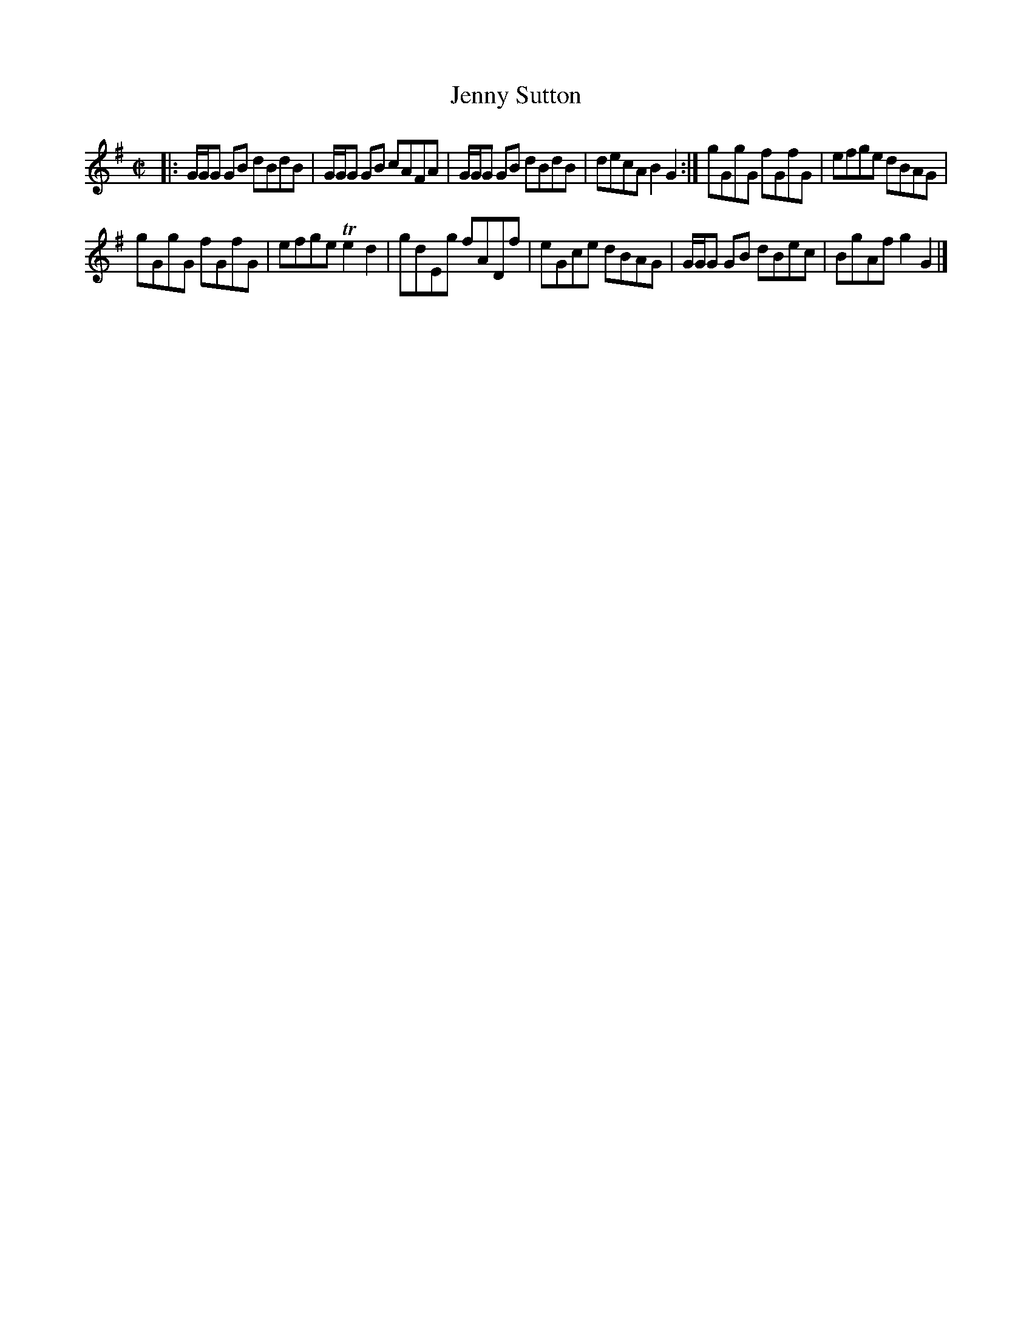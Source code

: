 X: 38
T: Jenny Sutton
%R: reel
B: Urbani & Liston "A Selection of Scotch, English Irish, and Foreign Airs", Edinburgh 1800, p.15 #3
F: http://www.vwml.org/browse/browse-collections-dance-tune-books/browse-urbani1800
Z: 2014 John Chambers <jc:trillian.mit.edu>
M: C|
L: 1/8
K: G
|:\
G/G/G GB dBdB | G/G/G GB cAFA |\
G/G/G GB dBdB | decA B2G2 :|\
gGgG fGfG | efge dBAG |
gGgG fGfG | efge Te2d2 |\
gdEg fADf | eGce dBAG |\
G/G/G GB dBec | BgAf g2G2 |]
